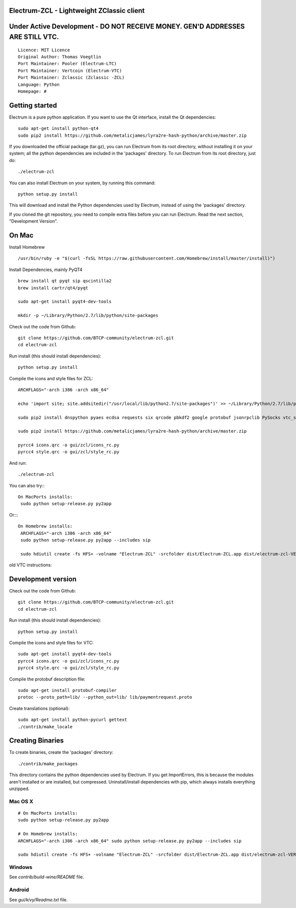 Electrum-ZCL - Lightweight ZClassic client
==========================================
Under Active Development - DO NOT RECEIVE MONEY. GEN'D ADDRESSES ARE STILL VTC. 
==========================================

::

  Licence: MIT Licence
  Original Author: Thomas Voegtlin
  Port Maintainer: Pooler (Electrum-LTC)
  Port Maintainer: Vertcoin (Electrum-VTC)
  Port Maintainer: Zclassic (Zclassic -ZCL)
  Language: Python
  Homepage: # 




Getting started
===============

Electrum is a pure python application. If you want to use the
Qt interface, install the Qt dependencies::

    sudo apt-get install python-qt4
    sudo pip2 install https://github.com/metalicjames/lyra2re-hash-python/archive/master.zip

If you downloaded the official package (tar.gz), you can run
Electrum from its root directory, without installing it on your
system; all the python dependencies are included in the 'packages'
directory. To run Electrum from its root directory, just do::

    ./electrum-zcl

You can also install Electrum on your system, by running this command::

    python setup.py install

This will download and install the Python dependencies used by
Electrum, instead of using the 'packages' directory.

If you cloned the git repository, you need to compile extra files
before you can run Electrum. Read the next section, "Development
Version".




On Mac
===============
Install Homebrew ::

  /usr/bin/ruby -e "$(curl -fsSL https://raw.githubusercontent.com/Homebrew/install/master/install)")


Install Dependencies, mainly PyQT4 ::

  brew install qt pyqt sip qscintilla2 
  brew install cartr/qt4/pyqt  

  sudo apt-get install pyqt4-dev-tools

  mkdir -p ~/Library/Python/2.7/lib/python/site-packages

Check out the code from Github::

  git clone https://github.com/BTCP-community/electrum-zcl.git
  cd electrum-zcl

Run install (this should install dependencies)::

  python setup.py install

Compile the icons and style files for ZCL::

    ARCHFLAGS="-arch i386 -arch x86_64"

    echo 'import site; site.addsitedir("/usr/local/lib/python2.7/site-packages")' >> ~/Library/Python/2.7/lib/python/site-packages/homebrew.pth

    sudo pip2 install dnspython pyaes ecdsa requests six qrcode pbkdf2 google protobuf jsonrpclib PySocks vtc_scrypt blockchain

    sudo pip2 install https://github.com/metalicjames/lyra2re-hash-python/archive/master.zip

    pyrcc4 icons.qrc -o gui/zcl/icons_rc.py
    pyrcc4 style.qrc -o gui/zcl/style_rc.py

And run:: 
 
 ./electrum-zcl



You can also try:::

   On MacPorts installs: 
    sudo python setup-release.py py2app

Or::::

   On Homebrew installs: 
    ARCHFLAGS="-arch i386 -arch x86_64"
    sudo python setup-release.py py2app --includes sip
    
    sudo hdiutil create -fs HFS+ -volname "Electrum-ZCL" -srcfolder dist/Electrum-ZCL.app dist/electrum-zcl-VERSION-macosx.dmg
   


old VTC instructions:

Development version
===================


Check out the code from Github::

    git clone https://github.com/BTCP-community/electrum-zcl.git
    cd electrum-zcl

Run install (this should install dependencies)::

    python setup.py install

Compile the icons and style files for VTC::

    sudo apt-get install pyqt4-dev-tools
    pyrcc4 icons.qrc -o gui/zcl/icons_rc.py
    pyrcc4 style.qrc -o gui/zcl/style_rc.py

Compile the protobuf description file::

    sudo apt-get install protobuf-compiler
    protoc --proto_path=lib/ --python_out=lib/ lib/paymentrequest.proto

Create translations (optional)::

    sudo apt-get install python-pycurl gettext
    ./contrib/make_locale


Creating Binaries
=================


To create binaries, create the 'packages' directory::

    ./contrib/make_packages

This directory contains the python dependencies used by Electrum.
If you get ImportErrors, this is because the modules aren't installed or
are installed, but compressed. Uninstall/install dependencies with pip,
which always installs everything unzipped.

Mac OS X
--------
::

    # On MacPorts installs: 
    sudo python setup-release.py py2app
    
    # On Homebrew installs: 
    ARCHFLAGS="-arch i386 -arch x86_64" sudo python setup-release.py py2app --includes sip
    
    sudo hdiutil create -fs HFS+ -volname "Electrum-ZCL" -srcfolder dist/Electrum-ZCL.app dist/electrum-zcl-VERSION-macosx.dmg

Windows
-------

See `contrib/build-wine/README` file.


Android
-------

See `gui/kivy/Readme.txt` file.
